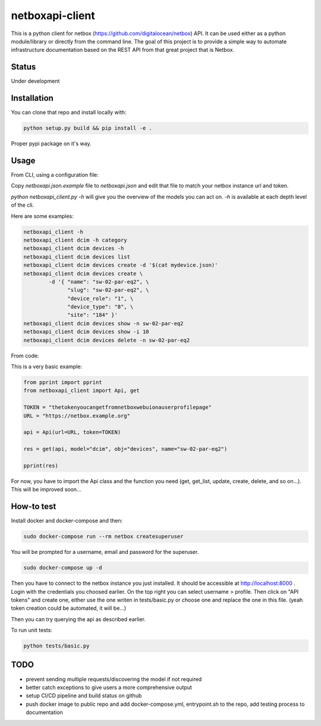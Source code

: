 netboxapi-client
================

This is a python client for netbox (https://github.com/digitalocean/netbox) API. It can be used either as a python module/library or directly from the command line.
The goal of this project is to provide a simple way to automate infrastructure documentation based on the REST API from that great project that is Netbox.

Status
------

Under development

Installation
------------

You can clone that repo and install locally with:

.. code-block:: bash

	python setup.py build && pip install -e .

Proper pypi package on it's way.

Usage
-----

From CLI, using a configuration file:

Copy `netboxapi.json.example` file to `netboxapi.json` and edit that file to match your netbox instance url and token.

`python netboxapi_client.py -h` will give you the overview of the models you can act on. `-h` is available at each depth level of the cli.

Here are some examples:

.. code-block:: bash

	netboxapi_client -h
	netboxapi_client dcim -h category
	netboxapi_client dcim devices -h
	netboxapi_client dcim devices list
	netboxapi_client dcim devices create -d '$(cat mydevice.json)'
	netboxapi_client dcim devices create \
		-d '{ "name": "sw-02-par-eq2", \
		      "slug": "sw-02-par-eq2", \
		      "device_role": "1", \
		      "device_type": "8", \
		      "site": "184" }'
	netboxapi_client dcim devices show -n sw-02-par-eq2
	netboxapi_client dcim devices show -i 10
	netboxapi_client dcim devices delete -n sw-02-par-eq2

From code:

This is a very basic example:

.. code-block:: python

	from pprint import pprint
	from netboxapi_client import Api, get

	TOKEN = "thetokenyoucangetfromnetboxwebuionauserprofilepage"
	URL = "https://netbox.example.org"

	api = Api(url=URL, token=TOKEN)

	res = get(api, model="dcim", obj="devices", name="sw-02-par-eq2")

	pprint(res)

For now, you have to import the Api class and the function you need (get, get_list, update, create, delete, and so on...). This will be improved soon...

How-to test
-----------

Install docker and docker-compose and then:

.. code-block:: bash

  sudo docker-compose run --rm netbox createsuperuser

You will be prompted for a username, email and password for the superuser.

.. code-block:: bash

  sudo docker-compose up -d

Then you have to connect to the netbox instance you just installed. It should be accessible at http://localhost:8000 . Login with the credentials you choosed earlier. On the top right you can select username > profile. Then click on "API tokens" and create one, either use the one writen in tests/basic.py or choose one and replace the one in this file. (yeah token creation could be automated, it will be...)

Then you can try querying the api as described earlier.

To run unit tests:

.. code-block:: bash

  python tests/basic.py

TODO
----

- prevent sending multiple requests/discovering the model if not required
- better catch exceptions to give users a more comprehensive output
- setup CI/CD pipeline and build status on github
- push docker image to public repo and add docker-compose.yml, entrypoint.sh to the repo, add testing process to documentation
